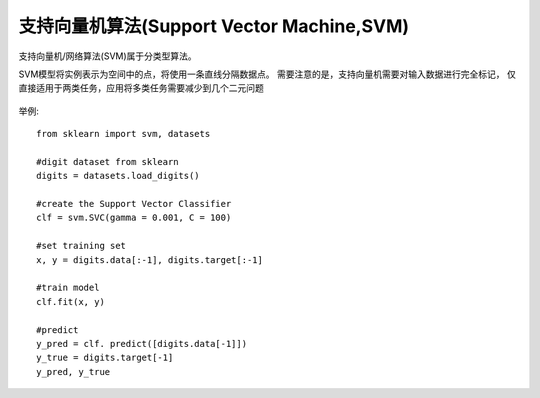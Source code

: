 =============================================
支持向量机算法(Support Vector Machine,SVM)
=============================================


.. post:: 2024-03-17 00:32:12
  :tags: 机器学习, 机器学习算法
  :category: AI
  :author: YanQue
  :location: CD
  :language: zh-cn


支持向量机/网络算法(SVM)属于分类型算法。

SVM模型将实例表示为空间中的点，将使用一条直线分隔数据点。
需要注意的是，支持向量机需要对输入数据进行完全标记，
仅直接适用于两类任务，应用将多类任务需要减少到几个二元问题

.. figure:: ../../../../resources/images/2024-03-04-22-27-46.png
  :width: 480px

.. figure:: ../../../../resources/images/2024-03-04-22-28-16.png
  :width: 480px

举例::

  from sklearn import svm, datasets

  #digit dataset from sklearn
  digits = datasets.load_digits()

  #create the Support Vector Classifier
  clf = svm.SVC(gamma = 0.001, C = 100)

  #set training set
  x, y = digits.data[:-1], digits.target[:-1]

  #train model
  clf.fit(x, y)

  #predict
  y_pred = clf. predict([digits.data[-1]])
  y_true = digits.target[-1]
  y_pred, y_true

.. figure:: ../../../../resources/images/2024-03-04-22-31-56.png
  :width: 240px




